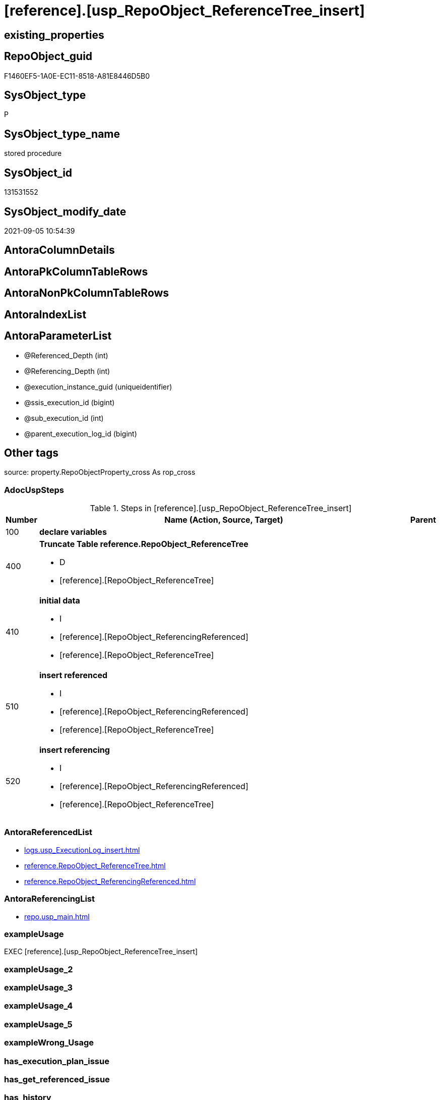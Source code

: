 = [reference].[usp_RepoObject_ReferenceTree_insert]

== existing_properties

// tag::existing_properties[]
:ExistsProperty--adocuspsteps:
:ExistsProperty--antorareferencedlist:
:ExistsProperty--antorareferencinglist:
:ExistsProperty--exampleusage:
:ExistsProperty--is_repo_managed:
:ExistsProperty--is_ssas:
:ExistsProperty--referencedobjectlist:
:ExistsProperty--uspparameters:
:ExistsProperty--sql_modules_definition:
:ExistsProperty--AntoraParameterList:
// end::existing_properties[]

== RepoObject_guid

// tag::RepoObject_guid[]
F1460EF5-1A0E-EC11-8518-A81E8446D5B0
// end::RepoObject_guid[]

== SysObject_type

// tag::SysObject_type[]
P 
// end::SysObject_type[]

== SysObject_type_name

// tag::SysObject_type_name[]
stored procedure
// end::SysObject_type_name[]

== SysObject_id

// tag::SysObject_id[]
131531552
// end::SysObject_id[]

== SysObject_modify_date

// tag::SysObject_modify_date[]
2021-09-05 10:54:39
// end::SysObject_modify_date[]

== AntoraColumnDetails

// tag::AntoraColumnDetails[]

// end::AntoraColumnDetails[]

== AntoraPkColumnTableRows

// tag::AntoraPkColumnTableRows[]

// end::AntoraPkColumnTableRows[]

== AntoraNonPkColumnTableRows

// tag::AntoraNonPkColumnTableRows[]

// end::AntoraNonPkColumnTableRows[]

== AntoraIndexList

// tag::AntoraIndexList[]

// end::AntoraIndexList[]

== AntoraParameterList

// tag::AntoraParameterList[]
* @Referenced_Depth (int)
* @Referencing_Depth (int)
* @execution_instance_guid (uniqueidentifier)
* @ssis_execution_id (bigint)
* @sub_execution_id (int)
* @parent_execution_log_id (bigint)
// end::AntoraParameterList[]

== Other tags

source: property.RepoObjectProperty_cross As rop_cross


=== AdocUspSteps

// tag::adocuspsteps[]
.Steps in [reference].[usp_RepoObject_ReferenceTree_insert]
[cols="d,15a,d"]
|===
|Number|Name (Action, Source, Target)|Parent

|100
|
*declare variables*


|

|400
|
*Truncate Table reference.RepoObject_ReferenceTree*

* D
* [reference].[RepoObject_ReferenceTree]

|

|410
|
*initial data*

* I
* [reference].[RepoObject_ReferencingReferenced]
* [reference].[RepoObject_ReferenceTree]

|

|510
|
*insert referenced*

* I
* [reference].[RepoObject_ReferencingReferenced]
* [reference].[RepoObject_ReferenceTree]

|

|520
|
*insert referencing*

* I
* [reference].[RepoObject_ReferencingReferenced]
* [reference].[RepoObject_ReferenceTree]

|
|===

// end::adocuspsteps[]


=== AntoraReferencedList

// tag::antorareferencedlist[]
* xref:logs.usp_ExecutionLog_insert.adoc[]
* xref:reference.RepoObject_ReferenceTree.adoc[]
* xref:reference.RepoObject_ReferencingReferenced.adoc[]
// end::antorareferencedlist[]


=== AntoraReferencingList

// tag::antorareferencinglist[]
* xref:repo.usp_main.adoc[]
// end::antorareferencinglist[]


=== exampleUsage

// tag::exampleusage[]
EXEC [reference].[usp_RepoObject_ReferenceTree_insert]
// end::exampleusage[]


=== exampleUsage_2

// tag::exampleusage_2[]

// end::exampleusage_2[]


=== exampleUsage_3

// tag::exampleusage_3[]

// end::exampleusage_3[]


=== exampleUsage_4

// tag::exampleusage_4[]

// end::exampleusage_4[]


=== exampleUsage_5

// tag::exampleusage_5[]

// end::exampleusage_5[]


=== exampleWrong_Usage

// tag::examplewrong_usage[]

// end::examplewrong_usage[]


=== has_execution_plan_issue

// tag::has_execution_plan_issue[]

// end::has_execution_plan_issue[]


=== has_get_referenced_issue

// tag::has_get_referenced_issue[]

// end::has_get_referenced_issue[]


=== has_history

// tag::has_history[]

// end::has_history[]


=== has_history_columns

// tag::has_history_columns[]

// end::has_history_columns[]


=== is_persistence

// tag::is_persistence[]

// end::is_persistence[]


=== is_persistence_check_duplicate_per_pk

// tag::is_persistence_check_duplicate_per_pk[]

// end::is_persistence_check_duplicate_per_pk[]


=== is_persistence_check_for_empty_source

// tag::is_persistence_check_for_empty_source[]

// end::is_persistence_check_for_empty_source[]


=== is_persistence_delete_changed

// tag::is_persistence_delete_changed[]

// end::is_persistence_delete_changed[]


=== is_persistence_delete_missing

// tag::is_persistence_delete_missing[]

// end::is_persistence_delete_missing[]


=== is_persistence_insert

// tag::is_persistence_insert[]

// end::is_persistence_insert[]


=== is_persistence_truncate

// tag::is_persistence_truncate[]

// end::is_persistence_truncate[]


=== is_persistence_update_changed

// tag::is_persistence_update_changed[]

// end::is_persistence_update_changed[]


=== is_repo_managed

// tag::is_repo_managed[]
0
// end::is_repo_managed[]


=== is_ssas

// tag::is_ssas[]
0
// end::is_ssas[]


=== microsoft_database_tools_support

// tag::microsoft_database_tools_support[]

// end::microsoft_database_tools_support[]


=== MS_Description

// tag::ms_description[]

// end::ms_description[]


=== persistence_source_RepoObject_fullname

// tag::persistence_source_repoobject_fullname[]

// end::persistence_source_repoobject_fullname[]


=== persistence_source_RepoObject_fullname2

// tag::persistence_source_repoobject_fullname2[]

// end::persistence_source_repoobject_fullname2[]


=== persistence_source_RepoObject_guid

// tag::persistence_source_repoobject_guid[]

// end::persistence_source_repoobject_guid[]


=== persistence_source_RepoObject_xref

// tag::persistence_source_repoobject_xref[]

// end::persistence_source_repoobject_xref[]


=== pk_index_guid

// tag::pk_index_guid[]

// end::pk_index_guid[]


=== pk_IndexPatternColumnDatatype

// tag::pk_indexpatterncolumndatatype[]

// end::pk_indexpatterncolumndatatype[]


=== pk_IndexPatternColumnName

// tag::pk_indexpatterncolumnname[]

// end::pk_indexpatterncolumnname[]


=== pk_IndexSemanticGroup

// tag::pk_indexsemanticgroup[]

// end::pk_indexsemanticgroup[]


=== ReferencedObjectList

// tag::referencedobjectlist[]
* [logs].[usp_ExecutionLog_insert]
* [reference].[RepoObject_ReferenceTree]
* [reference].[RepoObject_ReferencingReferenced]
// end::referencedobjectlist[]


=== usp_persistence_RepoObject_guid

// tag::usp_persistence_repoobject_guid[]

// end::usp_persistence_repoobject_guid[]


=== UspExamples

// tag::uspexamples[]

// end::uspexamples[]


=== UspParameters

// tag::uspparameters[]
@Referenced_Depth int = 30
,@Referencing_Depth int = 30
// end::uspparameters[]

== Boolean Attributes

source: property.RepoObjectProperty WHERE property_int = 1

// tag::boolean_attributes[]

// end::boolean_attributes[]

== sql_modules_definition

// tag::sql_modules_definition[]
[%collapsible]
====
[source,sql]
----
/*
code of this procedure is managed in the dhw repository. Do not modify manually.
Use [uspgenerator].[GeneratorUsp], [uspgenerator].[GeneratorUspParameter], [uspgenerator].[GeneratorUspStep], [uspgenerator].[GeneratorUsp_SqlUsp]
*/
CREATE   PROCEDURE [reference].[usp_RepoObject_ReferenceTree_insert]
@Referenced_Depth int = 30
,@Referencing_Depth int = 30
,
----keep the code between logging parameters and "START" unchanged!
---- parameters, used for logging; you don't need to care about them, but you can use them, wenn calling from SSIS or in your workflow to log the context of the procedure call
  @execution_instance_guid UNIQUEIDENTIFIER = NULL --SSIS system variable ExecutionInstanceGUID could be used, any other unique guid is also fine. If NULL, then NEWID() is used to create one
, @ssis_execution_id BIGINT = NULL --only SSIS system variable ServerExecutionID should be used, or any other consistent number system, do not mix different number systems
, @sub_execution_id INT = NULL --in case you log some sub_executions, for example in SSIS loops or sub packages
, @parent_execution_log_id BIGINT = NULL --in case a sup procedure is called, the @current_execution_log_id of the parent procedure should be propagated here. It allowes call stack analyzing
AS
BEGIN
DECLARE
 --
   @current_execution_log_id BIGINT --this variable should be filled only once per procedure call, it contains the first logging call for the step 'start'.
 , @current_execution_guid UNIQUEIDENTIFIER = NEWID() --a unique guid for any procedure call. It should be propagated to sub procedures using "@parent_execution_log_id = @current_execution_log_id"
 , @source_object NVARCHAR(261) = NULL --use it like '[schema].[object]', this allows data flow vizualizatiuon (include square brackets)
 , @target_object NVARCHAR(261) = NULL --use it like '[schema].[object]', this allows data flow vizualizatiuon (include square brackets)
 , @proc_id INT = @@procid
 , @proc_schema_name NVARCHAR(128) = OBJECT_SCHEMA_NAME(@@procid) --schema ande name of the current procedure should be automatically logged
 , @proc_name NVARCHAR(128) = OBJECT_NAME(@@procid)               --schema ande name of the current procedure should be automatically logged
 , @event_info NVARCHAR(MAX)
 , @step_id INT = 0
 , @step_name NVARCHAR(1000) = NULL
 , @rows INT

--[event_info] get's only the information about the "outer" calling process
--wenn the procedure calls sub procedures, the [event_info] will not change
SET @event_info = (
  SELECT TOP 1 [event_info]
  FROM sys.dm_exec_input_buffer(@@spid, CURRENT_REQUEST_ID())
  ORDER BY [event_info]
  )

IF @execution_instance_guid IS NULL
 SET @execution_instance_guid = NEWID();
--
--SET @rows = @@ROWCOUNT;
SET @step_id = @step_id + 1
SET @step_name = 'start'
SET @source_object = NULL
SET @target_object = NULL

EXEC logs.usp_ExecutionLog_insert
 --these parameters should be the same for all logging execution
   @execution_instance_guid = @execution_instance_guid
 , @ssis_execution_id = @ssis_execution_id
 , @sub_execution_id = @sub_execution_id
 , @parent_execution_log_id = @parent_execution_log_id
 , @current_execution_guid = @current_execution_guid
 , @proc_id = @proc_id
 , @proc_schema_name = @proc_schema_name
 , @proc_name = @proc_name
 , @event_info = @event_info
 --the following parameters are individual for each call
 , @step_id = @step_id --@step_id should be incremented before each call
 , @step_name = @step_name --assign individual step names for each call
 --only the "start" step should return the log id into @current_execution_log_id
 --all other calls should not overwrite @current_execution_log_id
 , @execution_log_id = @current_execution_log_id OUTPUT
----you can log the content of your own parameters, do this only in the start-step
----data type is sql_variant
 , @parameter_01 = @Referenced_Depth
 , @parameter_02 = @Referencing_Depth
--
PRINT '[reference].[usp_RepoObject_ReferenceTree_insert]'
--keep the code between logging parameters and "START" unchanged!
--
----START
--
----- start here with your own code
--
/*{"ReportUspStep":[{"Number":100,"Name":"declare variables","has_logging":1,"is_condition":0,"is_inactive":0,"is_SubProcedure":0}]}*/
PRINT CONCAT('usp_id;Number;Parent_Number: ',86,';',100,';',NULL);

Declare @Referenced_current Int = 2
Declare @Referencing_current Int = 2


-- Logging START --
SET @rows = @@ROWCOUNT
SET @step_id = @step_id + 1
SET @step_name = 'declare variables'
SET @source_object = NULL
SET @target_object = NULL

EXEC logs.usp_ExecutionLog_insert 
 @execution_instance_guid = @execution_instance_guid
 , @ssis_execution_id = @ssis_execution_id
 , @sub_execution_id = @sub_execution_id
 , @parent_execution_log_id = @parent_execution_log_id
 , @current_execution_guid = @current_execution_guid
 , @proc_id = @proc_id
 , @proc_schema_name = @proc_schema_name
 , @proc_name = @proc_name
 , @event_info = @event_info
 , @step_id = @step_id
 , @step_name = @step_name
 , @source_object = @source_object
 , @target_object = @target_object

-- Logging END --

/*{"ReportUspStep":[{"Number":400,"Name":"Truncate Table reference.RepoObject_ReferenceTree","has_logging":1,"is_condition":0,"is_inactive":0,"is_SubProcedure":0,"log_target_object":"[reference].[RepoObject_ReferenceTree]","log_flag_InsertUpdateDelete":"D"}]}*/
PRINT CONCAT('usp_id;Number;Parent_Number: ',86,';',400,';',NULL);

Truncate Table reference.RepoObject_ReferenceTree

-- Logging START --
SET @rows = @@ROWCOUNT
SET @step_id = @step_id + 1
SET @step_name = 'Truncate Table reference.RepoObject_ReferenceTree'
SET @source_object = NULL
SET @target_object = '[reference].[RepoObject_ReferenceTree]'

EXEC logs.usp_ExecutionLog_insert 
 @execution_instance_guid = @execution_instance_guid
 , @ssis_execution_id = @ssis_execution_id
 , @sub_execution_id = @sub_execution_id
 , @parent_execution_log_id = @parent_execution_log_id
 , @current_execution_guid = @current_execution_guid
 , @proc_id = @proc_id
 , @proc_schema_name = @proc_schema_name
 , @proc_name = @proc_name
 , @event_info = @event_info
 , @step_id = @step_id
 , @step_name = @step_name
 , @source_object = @source_object
 , @target_object = @target_object
 , @deleted = @rows
-- Logging END --

/*{"ReportUspStep":[{"Number":410,"Name":"initial data","has_logging":1,"is_condition":0,"is_inactive":0,"is_SubProcedure":0,"log_source_object":"[reference].[RepoObject_ReferencingReferenced]","log_target_object":"[reference].[RepoObject_ReferenceTree]","log_flag_InsertUpdateDelete":"I"}]}*/
PRINT CONCAT('usp_id;Number;Parent_Number: ',86,';',410,';',NULL);

--initial data
Insert Into reference.RepoObject_ReferenceTree
(
    RepoObject_guid
  , Referenced_guid
  , Referenced_Depth
  , referenced_fullname
  , referenced_fullname2
  , referenced_type
  , Referencing_guid
  , Referencing_Depth
  , referencing_fullname
  , referencing_fullname2
  , referencing_type
)
--RepoObject_guid = FirstNode.Referencing_guid 
Select
    RepoObject_guid   = FirstNode.Referencing_guid
  , FirstNode.Referenced_guid
  , Referenced_Depth  = 1
  , FirstNode.referenced_fullname
  , FirstNode.referenced_fullname2
  , FirstNode.referenced_type
  , FirstNode.Referencing_guid
  , Referencing_Depth = 0
  , FirstNode.referencing_fullname
  , FirstNode.referencing_fullname2
  , FirstNode.referencing_type
From
    reference.RepoObject_ReferencingReferenced As FirstNode
Where
    --FirstNode.Referencing_guid = @RepoObject_guid
    --And 
    1 <= @Referenced_Depth
Union All
--RepoObject_guid   = FirstNode.Referenced_guid
Select
    RepoObject_guid   = FirstNode.Referenced_guid
  , FirstNode.Referenced_guid
  , Referenced_Depth  = 0
  , FirstNode.referenced_fullname
  , FirstNode.referenced_fullname2
  , FirstNode.referenced_type
  , FirstNode.Referencing_guid
  , Referencing_Depth = 1
  , FirstNode.referencing_fullname
  , FirstNode.referencing_fullname2
  , FirstNode.referencing_type
From
    reference.RepoObject_ReferencingReferenced As FirstNode
Where
    --FirstNode.Referenced_guid = @RepoObject_guid
    --And 
    1 <= @Referencing_Depth

-- Logging START --
SET @rows = @@ROWCOUNT
SET @step_id = @step_id + 1
SET @step_name = 'initial data'
SET @source_object = '[reference].[RepoObject_ReferencingReferenced]'
SET @target_object = '[reference].[RepoObject_ReferenceTree]'

EXEC logs.usp_ExecutionLog_insert 
 @execution_instance_guid = @execution_instance_guid
 , @ssis_execution_id = @ssis_execution_id
 , @sub_execution_id = @sub_execution_id
 , @parent_execution_log_id = @parent_execution_log_id
 , @current_execution_guid = @current_execution_guid
 , @proc_id = @proc_id
 , @proc_schema_name = @proc_schema_name
 , @proc_name = @proc_name
 , @event_info = @event_info
 , @step_id = @step_id
 , @step_name = @step_name
 , @source_object = @source_object
 , @target_object = @target_object
 , @inserted = @rows
-- Logging END --

/*{"ReportUspStep":[{"Number":510,"Name":"insert referenced","has_logging":1,"is_condition":0,"is_inactive":0,"is_SubProcedure":0,"log_source_object":"[reference].[RepoObject_ReferencingReferenced]","log_target_object":"[reference].[RepoObject_ReferenceTree]","log_flag_InsertUpdateDelete":"I"}]}*/
PRINT CONCAT('usp_id;Number;Parent_Number: ',86,';',510,';',NULL);

While @Referenced_current <= @Referenced_Depth
Begin
    Print Concat ( '@Referenced_current: ', @Referenced_current )

    Insert Into reference.RepoObject_ReferenceTree
    (
        RepoObject_guid
      , Referenced_guid
      , Referenced_Depth
      , referenced_fullname
      , referenced_fullname2
      , referenced_type
      , Referencing_guid
      , Referencing_Depth
      , referencing_fullname
      , referencing_fullname2
      , referencing_type
    )
    Select
        parent.RepoObject_guid
      , child.Referenced_guid
      , Referenced_Depth  = @Referenced_current
      , child.referenced_fullname
      , child.referenced_fullname2
      , child.referenced_type
      , child.Referencing_guid
      , Referencing_Depth = 0
      , child.referencing_fullname
      , child.referencing_fullname2
      , child.referencing_type
    From
        reference.RepoObject_ReferencingReferenced As child
        Inner Join
            reference.RepoObject_ReferenceTree     As parent
                On
                parent.Referenced_guid = child.Referencing_guid
    Where
        parent.Referenced_Depth      < @Referenced_current
        And parent.Referencing_Depth = 0
        --shortest path, don't add any deeper path
        And Not Exists
    (
        Select
            1
        From
            reference.RepoObject_ReferenceTree As tgt
        Where
            tgt.RepoObject_guid       = parent.RepoObject_guid
            And tgt.Referenced_guid   = child.Referenced_guid
            And tgt.Referencing_guid  = child.Referencing_guid
            And tgt.Referencing_Depth = 0
    )

    Set @Referenced_current = @Referenced_current + 1
End

-- Logging START --
SET @rows = @@ROWCOUNT
SET @step_id = @step_id + 1
SET @step_name = 'insert referenced'
SET @source_object = '[reference].[RepoObject_ReferencingReferenced]'
SET @target_object = '[reference].[RepoObject_ReferenceTree]'

EXEC logs.usp_ExecutionLog_insert 
 @execution_instance_guid = @execution_instance_guid
 , @ssis_execution_id = @ssis_execution_id
 , @sub_execution_id = @sub_execution_id
 , @parent_execution_log_id = @parent_execution_log_id
 , @current_execution_guid = @current_execution_guid
 , @proc_id = @proc_id
 , @proc_schema_name = @proc_schema_name
 , @proc_name = @proc_name
 , @event_info = @event_info
 , @step_id = @step_id
 , @step_name = @step_name
 , @source_object = @source_object
 , @target_object = @target_object
 , @inserted = @rows
-- Logging END --

/*{"ReportUspStep":[{"Number":520,"Name":"insert referencing","has_logging":1,"is_condition":0,"is_inactive":0,"is_SubProcedure":0,"log_source_object":"[reference].[RepoObject_ReferencingReferenced]","log_target_object":"[reference].[RepoObject_ReferenceTree]","log_flag_InsertUpdateDelete":"I"}]}*/
PRINT CONCAT('usp_id;Number;Parent_Number: ',86,';',520,';',NULL);

While @Referencing_current <= @Referencing_Depth
Begin
    Print Concat ( '@Referencing_current: ', @Referencing_current )

    Insert Into reference.RepoObject_ReferenceTree
    (
        RepoObject_guid
      , Referenced_guid
      , Referenced_Depth
      , referenced_fullname
      , referenced_fullname2
      , referenced_type
      , Referencing_guid
      , Referencing_Depth
      , referencing_fullname
      , referencing_fullname2
      , referencing_type
    )
    Select
        parent.RepoObject_guid
      , child.Referenced_guid
      , Referenced_Depth  = 0
      , child.referenced_fullname
      , child.referenced_fullname2
      , child.referenced_type
      , child.Referencing_guid
      , Referencing_Depth = @Referencing_current
      , child.referencing_fullname
      , child.referencing_fullname2
      , child.referencing_type
    From
        reference.RepoObject_ReferencingReferenced As child
        Inner Join
            reference.RepoObject_ReferenceTree     As parent
                On
                parent.Referencing_guid = child.Referenced_guid
    Where
        parent.Referencing_Depth    < @Referencing_current
        And parent.Referenced_Depth = 0
        --shortest path, don't add any deeper path
        And Not Exists
    (
        Select
            1
        From
            reference.RepoObject_ReferenceTree As tgt
        Where
            tgt.RepoObject_guid      = parent.RepoObject_guid
            And tgt.Referenced_guid  = child.Referenced_guid
            And tgt.Referencing_guid = child.Referencing_guid
            And tgt.Referenced_Depth = 0
    )

    Set @Referencing_current = @Referencing_current + 1
End

-- Logging START --
SET @rows = @@ROWCOUNT
SET @step_id = @step_id + 1
SET @step_name = 'insert referencing'
SET @source_object = '[reference].[RepoObject_ReferencingReferenced]'
SET @target_object = '[reference].[RepoObject_ReferenceTree]'

EXEC logs.usp_ExecutionLog_insert 
 @execution_instance_guid = @execution_instance_guid
 , @ssis_execution_id = @ssis_execution_id
 , @sub_execution_id = @sub_execution_id
 , @parent_execution_log_id = @parent_execution_log_id
 , @current_execution_guid = @current_execution_guid
 , @proc_id = @proc_id
 , @proc_schema_name = @proc_schema_name
 , @proc_name = @proc_name
 , @event_info = @event_info
 , @step_id = @step_id
 , @step_name = @step_name
 , @source_object = @source_object
 , @target_object = @target_object
 , @inserted = @rows
-- Logging END --

--
--finish your own code here
--keep the code between "END" and the end of the procedure unchanged!
--
--END
--
--SET @rows = @@ROWCOUNT
SET @step_id = @step_id + 1
SET @step_name = 'end'
SET @source_object = NULL
SET @target_object = NULL

EXEC logs.usp_ExecutionLog_insert
   @execution_instance_guid = @execution_instance_guid
 , @ssis_execution_id = @ssis_execution_id
 , @sub_execution_id = @sub_execution_id
 , @parent_execution_log_id = @parent_execution_log_id
 , @current_execution_guid = @current_execution_guid
 , @proc_id = @proc_id
 , @proc_schema_name = @proc_schema_name
 , @proc_name = @proc_name
 , @event_info = @event_info
 , @step_id = @step_id
 , @step_name = @step_name
 , @source_object = @source_object
 , @target_object = @target_object

END


----
====
// end::sql_modules_definition[]


